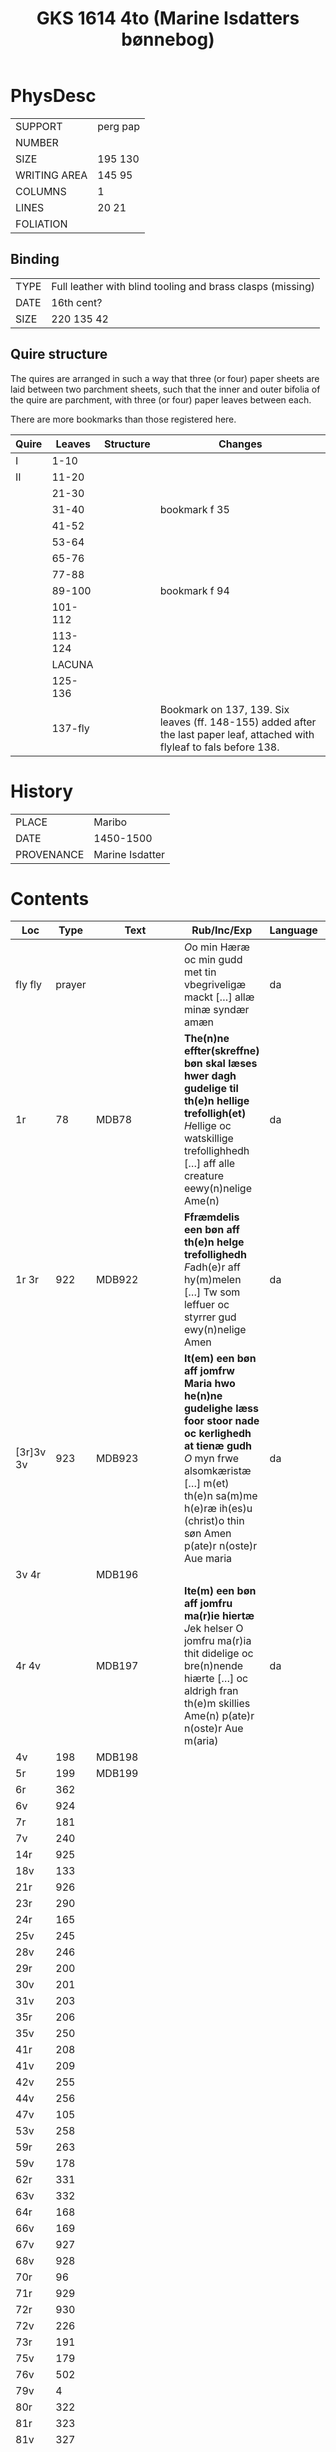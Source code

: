 #+Title: GKS 1614 4to (Marine Isdatters bønnebog)


* PhysDesc
|--------------+----------|
| SUPPORT      | perg pap |
| NUMBER       |          |
| SIZE         | 195 130  |
| WRITING AREA | 145 95   |
| COLUMNS      | 1        |
| LINES        | 20 21    |
| FOLIATION    |          |
|--------------+----------|

** Binding
|------+------------------------------------------------------------|
| TYPE | Full leather with blind tooling and brass clasps (missing) |
| DATE | 16th cent?                                                 |
| SIZE | 220 135 42                                                 |
|------+------------------------------------------------------------|

** Quire structure
The quires are arranged in such a way that three (or four) paper sheets are laid between two parchment sheets, such that the inner and outer bifolia of the quire are parchment, with three (or four) paper leaves between each.

There are more bookmarks than those registered here.
|-------+---------+-----------+---------------------------------------------------------------------------------------------------------------------------|
| Quire |  Leaves | Structure | Changes                                                                                                                   |
|-------+---------+-----------+---------------------------------------------------------------------------------------------------------------------------|
| I     |    1-10 |           |                                                                                                                           |
| II    |   11-20 |           |                                                                                                                           |
|       |   21-30 |           |                                                                                                                           |
|       |   31-40 |           | bookmark f 35                                                                                                             |
|       |   41-52 |           |                                                                                                                           |
|       |   53-64 |           |                                                                                                                           |
|       |   65-76 |           |                                                                                                                           |
|       |   77-88 |           |                                                                                                                           |
|       |  89-100 |           | bookmark f 94                                                                                                             |
|       | 101-112 |           |                                                                                                                           |
|       | 113-124 |           |                                                                                                                           |
|-------+---------+-----------+---------------------------------------------------------------------------------------------------------------------------|
|       |  LACUNA |           |                                                                                                                           |
|-------+---------+-----------+---------------------------------------------------------------------------------------------------------------------------|
|       | 125-136 |           |                                                                                                                           |
|       | 137-fly |           | Bookmark on 137, 139. Six leaves (ff. 148-155) added after the last paper leaf, attached with flyleaf to fals before 138. |
|-------+---------+-----------+---------------------------------------------------------------------------------------------------------------------------|

* History
|------------+-----------------|
| PLACE      | Maribo          |
| DATE       | 1450-1500       |
| PROVENANCE | Marine Isdatter |
|------------+-----------------|

* Contents
|-----------+--------+------------------------+--------------------------------------------------------------------------------------------------------------------------------------------------------------------------------------------------------------------------------------------------------------------------------------------------------+----------+-------------|
| Loc       |   Type | Text                   | Rub/Inc/Exp                                                                                                                                                                                                                                                                                            | Language | Status      |
|-----------+--------+------------------------+--------------------------------------------------------------------------------------------------------------------------------------------------------------------------------------------------------------------------------------------------------------------------------------------------------+----------+-------------|
| fly fly   | prayer |                        | [[O]]o min Hæræ oc min gudd met tin vbegriveligæ mackt [...] allæ minæ syndær amæn                                                                                                                                                                                                                         | da       | added       |
| 1r        |     78 | MDB78                  | *The(n)ne effter(skreffne) bøn skal læses hwer dagh gudelige til th(e)n hellige trefolligh(et)* [[H]]ellige oc watskillige trefollighhedh [...] aff alle creature eewy(n)nelige Ame(n)                                                                                                                     | da       | main        |
| 1r 3r     |    922 | MDB922                 | *Ffræmdelis een bøn aff th(e)n helge trefollighedh*  [[F]]adh(e)r aff hy(m)melen [...] Tw som leffuer oc styrrer gud ewy(n)nelige Amen                                                                                                                                                                     | da       | main        |
| [3r]3v 3v |    923 | MDB923                 | *It(em) een bøn aff jomfrw Maria hwo he(n)ne gudelighe læss foor stoor nade oc kerlighedh at tienæ gudh* [[O]] myn frwe alsomkæristæ [...] m(et) th(e)n sa(m)me h(e)ræ ih(es)u (christ)o thin søn Amen p(ate)r n(oste)r Aue maria                                                                          | da       | main        |
| 3v 4r     |        | MDB196                 |                                                                                                                                                                                                                                                                                                        |          |             |
| 4r 4v     |        | MDB197                 | *Ite(m) een bøn aff jomfru ma(r)ie hiertæ* [[J]]ek helser O jomfru ma(r)ia thit didelige oc bre(n)nende hiærte [...] oc aldrigh fran th(e)m skillies Ame(n) p(ate)r n(oste)r Aue m(aria)                                                                                                                   | da       | main        |
| 4v        |    198 | MDB198                 |                                                                                                                                                                                                                                                                                                        |          |             |
| 5r        |    199 | MDB199                 |                                                                                                                                                                                                                                                                                                        |          |             |
| 6r        |    362 |                        |                                                                                                                                                                                                                                                                                                        |          |             |
| 6v        |    924 |                        |                                                                                                                                                                                                                                                                                                        |          |             |
| 7r        |    181 |                        |                                                                                                                                                                                                                                                                                                        |          |             |
| 7v        |    240 |                        |                                                                                                                                                                                                                                                                                                        |          |             |
| 14r       |    925 |                        |                                                                                                                                                                                                                                                                                                        |          |             |
| 18v       |    133 |                        |                                                                                                                                                                                                                                                                                                        |          |             |
| 21r       |    926 |                        |                                                                                                                                                                                                                                                                                                        |          |             |
| 23r       |    290 |                        |                                                                                                                                                                                                                                                                                                        |          |             |
| 24r       |    165 |                        |                                                                                                                                                                                                                                                                                                        |          |             |
| 25v       |    245 |                        |                                                                                                                                                                                                                                                                                                        |          |             |
| 28v       |    246 |                        |                                                                                                                                                                                                                                                                                                        |          |             |
| 29r       |    200 |                        |                                                                                                                                                                                                                                                                                                        |          |             |
| 30v       |    201 |                        |                                                                                                                                                                                                                                                                                                        |          |             |
| 31v       |    203 |                        |                                                                                                                                                                                                                                                                                                        |          |             |
| 35r       |    206 |                        |                                                                                                                                                                                                                                                                                                        |          |             |
| 35v       |    250 |                        |                                                                                                                                                                                                                                                                                                        |          |             |
| 41r       |    208 |                        |                                                                                                                                                                                                                                                                                                        |          |             |
| 41v       |    209 |                        |                                                                                                                                                                                                                                                                                                        |          |             |
| 42v       |    255 |                        |                                                                                                                                                                                                                                                                                                        |          |             |
| 44v       |    256 |                        |                                                                                                                                                                                                                                                                                                        |          |             |
| 47v       |    105 |                        |                                                                                                                                                                                                                                                                                                        |          |             |
| 53v       |    258 |                        |                                                                                                                                                                                                                                                                                                        |          |             |
| 59r       |    263 |                        |                                                                                                                                                                                                                                                                                                        |          |             |
| 59v       |    178 |                        |                                                                                                                                                                                                                                                                                                        |          |             |
| 62r       |    331 |                        |                                                                                                                                                                                                                                                                                                        |          |             |
| 63v       |    332 |                        |                                                                                                                                                                                                                                                                                                        |          |             |
| 64r       |    168 |                        |                                                                                                                                                                                                                                                                                                        |          |             |
| 66v       |    169 |                        |                                                                                                                                                                                                                                                                                                        |          |             |
| 67v       |    927 |                        |                                                                                                                                                                                                                                                                                                        |          |             |
| 68v       |    928 |                        |                                                                                                                                                                                                                                                                                                        |          |             |
| 70r       |     96 |                        |                                                                                                                                                                                                                                                                                                        |          |             |
| 71r       |    929 |                        |                                                                                                                                                                                                                                                                                                        |          |             |
| 72r       |    930 |                        |                                                                                                                                                                                                                                                                                                        |          |             |
| 72v       |    226 |                        |                                                                                                                                                                                                                                                                                                        |          |             |
| 73r       |    191 |                        |                                                                                                                                                                                                                                                                                                        |          |             |
| 75v       |    179 |                        |                                                                                                                                                                                                                                                                                                        |          |             |
| 76v       |    502 |                        |                                                                                                                                                                                                                                                                                                        |          |             |
| 79v       |      4 |                        |                                                                                                                                                                                                                                                                                                        |          |             |
| 80r       |    322 |                        |                                                                                                                                                                                                                                                                                                        |          |             |
| 81r       |    323 |                        |                                                                                                                                                                                                                                                                                                        |          |             |
| 81v       |    327 |                        |                                                                                                                                                                                                                                                                                                        |          |             |
| 82v       |    328 |                        |                                                                                                                                                                                                                                                                                                        |          |             |
| 84r       |    329 |                        |                                                                                                                                                                                                                                                                                                        |          |             |
| 85v       |    321 |                        |                                                                                                                                                                                                                                                                                                        |          |             |
| 86v       |    315 |                        |                                                                                                                                                                                                                                                                                                        |          |             |
| 87v       |    316 |                        |                                                                                                                                                                                                                                                                                                        |          |             |
| 89r       |    931 |                        |                                                                                                                                                                                                                                                                                                        |          |             |
| 91v       |    932 |                        |                                                                                                                                                                                                                                                                                                        |          |             |
| 92r       |    271 |                        |                                                                                                                                                                                                                                                                                                        |          |             |
| 93v       |     79 |                        |                                                                                                                                                                                                                                                                                                        |          |             |
| 94r       |    933 |                        |                                                                                                                                                                                                                                                                                                        |          |             |
| 94v       |    934 |                        |                                                                                                                                                                                                                                                                                                        |          |             |
| 97r       |    935 |                        |                                                                                                                                                                                                                                                                                                        |          |             |
| 97v       |    936 |                        |                                                                                                                                                                                                                                                                                                        |          |             |
| 98v       |    937 |                        |                                                                                                                                                                                                                                                                                                        |          |             |
| 98v       |    938 |                        |                                                                                                                                                                                                                                                                                                        |          |             |
| 100r      |     71 |                        |                                                                                                                                                                                                                                                                                                        |          |             |
| 100v      |     72 |                        |                                                                                                                                                                                                                                                                                                        |          |             |
| 100v      |    939 |                        |                                                                                                                                                                                                                                                                                                        |          |             |
| 105v      |    940 |                        |                                                                                                                                                                                                                                                                                                        |          |             |
| 106v      |    941 |                        |                                                                                                                                                                                                                                                                                                        |          |             |
| 109v      |    217 |                        |                                                                                                                                                                                                                                                                                                        |          |             |
| 110r      |    177 |                        |                                                                                                                                                                                                                                                                                                        |          |             |
| 111v      |    180 |                        |                                                                                                                                                                                                                                                                                                        |          |             |
| 112r      |     78 |                        |                                                                                                                                                                                                                                                                                                        |          |             |
| 112v      |    942 |                        |                                                                                                                                                                                                                                                                                                        |          |             |
| 112v      |    261 |                        |                                                                                                                                                                                                                                                                                                        |          |             |
| 113v      |    943 |                        |                                                                                                                                                                                                                                                                                                        |          |             |
| 115v      |    944 |                        |                                                                                                                                                                                                                                                                                                        |          |             |
| 117r      |    945 |                        |                                                                                                                                                                                                                                                                                                        |          |             |
| 118r      |    946 |                        |                                                                                                                                                                                                                                                                                                        |          |             |
| 118v      |    947 |                        |                                                                                                                                                                                                                                                                                                        |          |             |
| 120r      |     82 |                        |                                                                                                                                                                                                                                                                                                        |          |             |
| 121v      |    116 |                        |                                                                                                                                                                                                                                                                                                        |          |             |
| 122r      |    948 |                        |                                                                                                                                                                                                                                                                                                        |          |             |
| 123r      |    949 |                        |                                                                                                                                                                                                                                                                                                        |          |             |
| 123v 124v |        | MDB950                 | *It(em) huilket me(n)niske so(m) læss thenne effter(skreffne) bøn* [[O]] hertæ ih(es)u (christ)e Jek tacker tek [...] huilke(n) tw haw(er) løst h(er)re m(et) thit dyræ blodh Am(en)                                                                                                                       | da       | main        |
| 125r 125r |        | MDB25                  | [...] oc ladh mek ickæ skillies vet tek ee for vden ænde Ame(n) *p(ate)r n(oste)r Aue m(aria)*                                                                                                                                                                                                         | da       | main defect |
| 125r 127v |        | MARY_SEVEN_JOYS MDB951 | *It(em) h(er) effter sc(ri)wes vij glæder aff jo(m)f(rv) ma(ria)* [[M]]yn kære jomfru s(anc)ta ma(r)ia [...] oc skib mith mall godh ænde Amen *Aue maria g(ra)cia ple(na) do(minus) tecu(m) bened(icta)*                                                                                                   | da       | main        |
| 127v 128v |        | PETER MDB308           | *It(em) een godh bøn aff s(anc)te pæder apostel* [[O]] s(anc)te pædh(e)r guds wtuolde apostell [...] oc lowæ ha(n)s benedidæ naffn ewy(n)nelige Am(en) *p(ate)r noster Aue maria g(ra)cia plena do(minus) tec(um)                                                                                          | da       | main        |
| 128v      |    309 | PAUL                   |                                                                                                                                                                                                                                                                                                        |          |             |
| 129v      |    310 |                        |                                                                                                                                                                                                                                                                                                        |          |             |
| 130v      |    952 |                        |                                                                                                                                                                                                                                                                                                        |          |             |
| 131r      |    147 |                        |                                                                                                                                                                                                                                                                                                        |          |             |
| 132r      |    153 |                        |                                                                                                                                                                                                                                                                                                        |          |             |
| 132v      |    953 |                        |                                                                                                                                                                                                                                                                                                        |          |             |
| 133r      |    150 |                        |                                                                                                                                                                                                                                                                                                        |          |             |
| 133r      |    158 |                        |                                                                                                                                                                                                                                                                                                        |          |             |
| 133v      |    954 |                        |                                                                                                                                                                                                                                                                                                        |          |             |
| 134r      |    955 |                        |                                                                                                                                                                                                                                                                                                        |          |             |
| 135r      |    161 |                        |                                                                                                                                                                                                                                                                                                        |          |             |
| 135v      |    297 |                        |                                                                                                                                                                                                                                                                                                        |          |             |
| 136v      |    956 |                        |                                                                                                                                                                                                                                                                                                        |          |             |
| 137r 138v |    957 | 11000_VIRGINS MDB957   | *It(em) een godh bøn aff the xi twse(n)de jo(m)f(rv)er* [[O]] Jh(es)u (christ)i wtualde brwdh [...] so(m) aldri ko(m)mer ænde pa Amen *xi p(ate)r n(oste)r oc xi Aue maria*                                                                                                                                | da       | main        |
| 138v      |    143 |                        |                                                                                                                                                                                                                                                                                                        |          |             |
| 139v      |    958 |                        |                                                                                                                                                                                                                                                                                                        |          |             |
| 140r      |    959 |                        |                                                                                                                                                                                                                                                                                                        |          |             |
| 140v      |    960 |                        |                                                                                                                                                                                                                                                                                                        |          |             |
| 141r      |    961 |                        |                                                                                                                                                                                                                                                                                                        |          |             |
| 141v      |    962 |                        |                                                                                                                                                                                                                                                                                                        |          |             |
| 142v      |    963 |                        |                                                                                                                                                                                                                                                                                                        |          |             |
| 143r      |    964 |                        |                                                                                                                                                                                                                                                                                                        |          |             |
| 148r      |    965 | MDB965                 | *[H]ær begy(n)nes en gudeligh læsnyngh som kalles jomff(rv) marie andelighe klædebonet som skal giøres aff eth M Aue maria m(et) andræ styckæ som th(e)r til hører* Th(et) førstæ hwndret Aue maria [...] oc drotnyngh jomff(rv) maria Ok læss th(e)nnæ psalm *B(e)n(e)dicite m(et) verset Pro Honore* | da       | added       |
| 150r      |    966 | MDB966                 | *It(em) hær effth(e)r skriffwes nw wors h(er)res jh(es)u (christ)i klædeboneth som han skal andelighæ*                                                                                                                                                                                                 | da       | added       |
|-----------+--------+------------------------+--------------------------------------------------------------------------------------------------------------------------------------------------------------------------------------------------------------------------------------------------------------------------------------------------------+----------+-------------|
